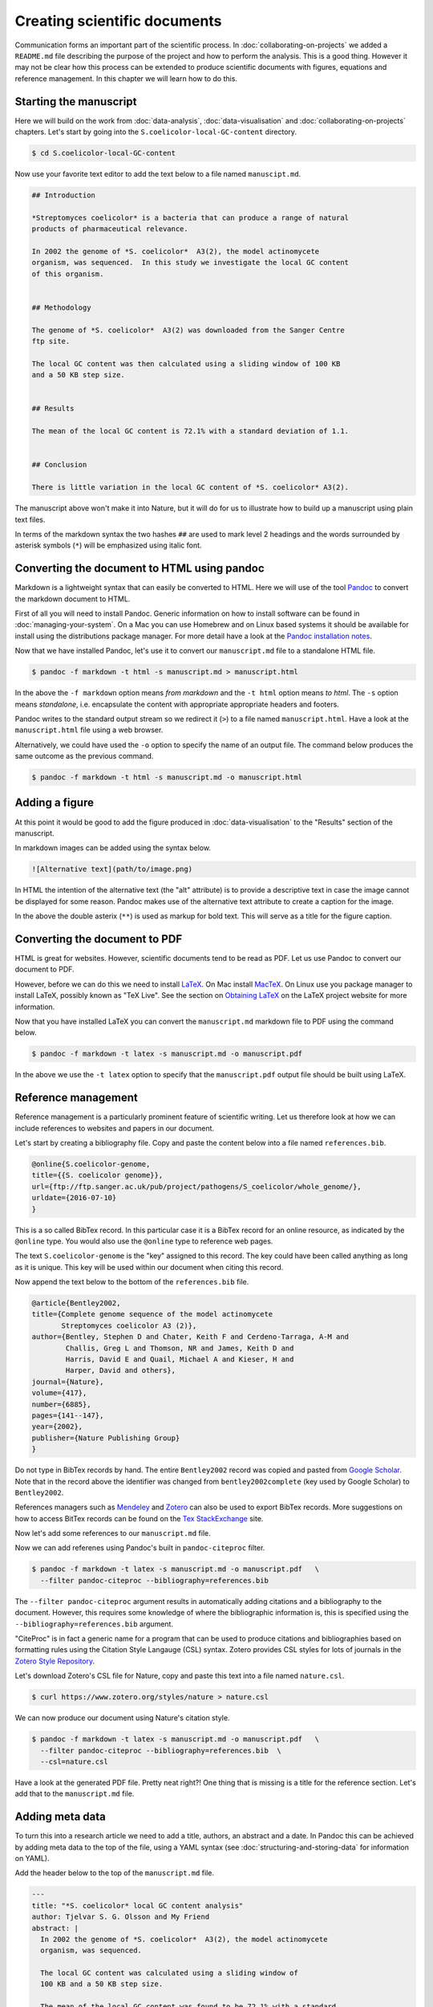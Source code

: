 Creating scientific documents
=============================


Communication forms an important part of the scientific process.
In :doc:`collaborating-on-projects` we added a ``README.md`` file
describing the purpose of the project and how to perform the
analysis. This is a good thing. However it may not be clear how
this process can be extended to produce scientific documents
with figures, equations and reference management. In this chapter
we will learn how to do this.


Starting the manuscript
-----------------------

Here we will build on the work from
:doc:`data-analysis`, :doc:`data-visualisation` and
:doc:`collaborating-on-projects` chapters. Let's start by
going into the ``S.coelicolor-local-GC-content`` directory.

.. code-block:: none

    $ cd S.coelicolor-local-GC-content

Now use your favorite text editor to add the text below to
a file named ``manuscipt.md``.

.. code-block:: none

    ## Introduction

    *Streptomyces coelicolor* is a bacteria that can produce a range of natural
    products of pharmaceutical relevance.

    In 2002 the genome of *S. coelicolor*  A3(2), the model actinomycete
    organism, was sequenced.  In this study we investigate the local GC content
    of this organism.


    ## Methodology

    The genome of *S. coelicolor*  A3(2) was downloaded from the Sanger Centre
    ftp site.

    The local GC content was then calculated using a sliding window of 100 KB
    and a 50 KB step size.


    ## Results

    The mean of the local GC content is 72.1% with a standard deviation of 1.1. 


    ## Conclusion

    There is little variation in the local GC content of *S. coelicolor* A3(2).


The manuscript above won't make it into Nature, but it will do for
us to illustrate how to build up a manuscript using plain text files.

In terms of the markdown syntax the two hashes ``##`` are used to mark level 2
headings and the words surrounded by asterisk symbols (``*``) will be
emphasized using italic font.


Converting the document to HTML using pandoc
--------------------------------------------

Markdown is a lightweight syntax that can easily be converted to HTML.
Here we will use of the tool `Pandoc <http://pandoc.org/>`_ to convert the
markdown document to HTML.

First of all you will need to install Pandoc. Generic information on how to
install software can be found in :doc:`managing-your-system`. On a Mac
you can use Homebrew and on Linux based systems it should be available
for install using the distributions package manager. For more detail have
a look at the `Pandoc installation notes <http://pandoc.org/installing.html>`_. 

Now that we have installed Pandoc, let's use it to convert our ``manuscript.md``
file to a standalone HTML file.

.. code-block:: none

    $ pandoc -f markdown -t html -s manuscript.md > manuscript.html

In the above the ``-f markdown`` option means *from markdown* and the ``-t
html`` option means *to html*. The ``-s`` option means *standalone*, i.e.
encapsulate the content with appropriate appropriate headers and footers.

Pandoc writes to the standard output stream so we redirect it (``>``) to a file
named ``manuscript.html``. Have a look at the ``manuscript.html`` file
using a web browser.

Alternatively, we could have used the ``-o`` option to specify the name
of an output file. The command below produces the same outcome as the
previous command.

.. code-block:: none

    $ pandoc -f markdown -t html -s manuscript.md -o manuscript.html

Adding a figure
---------------

At this point it would be good to add the figure produced in
:doc:`data-visualisation` to the "Results" section of the manuscript.

In markdown images can be added using the syntax below.

.. code-block:: none

    ![Alternative text](path/to/image.png)

In HTML the intention of the alternative text (the "alt" attribute) is to
provide a descriptive text in case the image cannot be displayed for some
reason. Pandoc makes use of the alternative text attribute to create
a caption for the image.


.. code-block:: none
    :emphasize-lines: 5-7

    ## Results

    The mean of the local GC content is 72.1% with a standard deviation of 1.1.

    ![**Variation in the local GC content of *S. coelicolor* A3(2).** Using a
    window size of 100 KB and a step size of 50 KB the local GC content has a
    mean of 72.1% and a standard deviation of 1.1.](local_gc_content.png)

In the above the double asterix (``**``) is used as markup for bold text.
This will serve as a title for the figure caption.


Converting the document to PDF
------------------------------

HTML is great for websites. However, scientific documents tend to be read as
PDF. Let us use Pandoc to convert our document to PDF.

However, before we can do this we need to install
`LaTeX <https://www.latex-project.org>`_. On Mac install
`MacTeX <http://www.tug.org/mactex>`_. On Linux use you package manager
to install LaTeX, possibly known as "TeX Live". See the
section on `Obtaining LaTeX <https://latex-project.org/ftp.html>`_ on
the LaTeX project website for more information.

Now that you have installed LaTeX you can convert the ``manuscript.md``
markdown file to PDF using the command below.
     
.. code-block:: none

    $ pandoc -f markdown -t latex -s manuscript.md -o manuscript.pdf

In the above we use the ``-t latex`` option to specify that the
``manuscript.pdf`` output file should be built using LaTeX.

Reference management
--------------------

Reference management is a particularly prominent feature of scientific
writing. Let us therefore look at how we can include references to
websites and papers in our document.

Let's start by creating a bibliography file. Copy and paste the 
content below into a file named ``references.bib``.

.. code-block:: none

    @online{S.coelicolor-genome,
    title={{S. coelicolor genome}},
    url={ftp://ftp.sanger.ac.uk/pub/project/pathogens/S_coelicolor/whole_genome/},
    urldate={2016-07-10}
    }

This is a so called BibTex record. In this particular case it is a BibTex record for
an online resource, as indicated by the ``@online`` type. You would also use the
``@online`` type to reference web pages.

The text ``S.coelicolor-genome`` is the "key" assigned to this record. The key could
have been called anything as long as it is unique. This key will be used within our
document when citing this record.

Now append the text below to the bottom of the ``references.bib`` file.

.. code-block:: none

    @article{Bentley2002,
    title={Complete genome sequence of the model actinomycete
           Streptomyces coelicolor A3 (2)},
    author={Bentley, Stephen D and Chater, Keith F and Cerdeno-Tarraga, A-M and
            Challis, Greg L and Thomson, NR and James, Keith D and
            Harris, David E and Quail, Michael A and Kieser, H and
            Harper, David and others},
    journal={Nature},
    volume={417},
    number={6885},
    pages={141--147},
    year={2002},
    publisher={Nature Publishing Group}
    }


Do not type in BibTex records by hand. The entire ``Bentley2002``
record was copied and pasted from `Google Scholar <https://scholar.google.co.uk/>`_.
Note that in the record above the identifier was changed from ``bentley2002complete``
(key used by Google Scholar) to ``Bentley2002``.

References managers such as `Mendeley <https://www.mendeley.com>`_ and `Zotero
<https://www.zotero.org/>`_ can also be used to export BibTex records. More
suggestions on how to access BitTex records can be found on the
`Tex StackExchange <http://tex.stackexchange.com/a/207>`_ site.

Now let's add some references to our ``manuscript.md`` file.

.. code-block:: none
    :emphasize-lines: 7, 15

    ## Introduction

    *Streptomyces coelicolor* is a bacteria that can produce a range of natural
    products of pharmaceutical relevance.

    In 2002 the genome of *S. coelicolor*  A3(2), the model actinomycete
    organism, was sequenced [@Bentley2002].

    In this study we investigate the local GC content of this organism.


    ## Methodology

    The genome of *S. coelicolor*  A3(2) was downloaded from the Sanger Centre
    ftp site [@S.coelicolor-genome].


Now we can add referenes using Pandoc's built in ``pandoc-citeproc``
filter.

.. code-block:: none

    $ pandoc -f markdown -t latex -s manuscript.md -o manuscript.pdf   \
      --filter pandoc-citeproc --bibliography=references.bib

The ``--filter pandoc-citeproc`` argument results in automatically adding citations
and a bibliography to the document. However, this requires some knowledge
of where the bibliographic information is, this is specified using the
``--bibliography=references.bib`` argument.

"CiteProc" is in fact a generic name for a program that can be used to
produce citations and bibliographies based on formatting rules using
the Citation Style Langauge (CSL) syntax. Zotero
provides CSL styles for lots of journals in
the `Zotero Style Repository <https://www.zotero.org/styles>`_.

Let's download Zotero's CSL file for Nature, copy and paste this text into
a file named ``nature.csl``.

.. code-block:: none

    $ curl https://www.zotero.org/styles/nature > nature.csl

We can now produce our document using Nature's citation style.

.. code-block:: none

    $ pandoc -f markdown -t latex -s manuscript.md -o manuscript.pdf   \
      --filter pandoc-citeproc --bibliography=references.bib  \
      --csl=nature.csl

Have a look at the generated PDF file. Pretty neat right?! One thing that
is missing is a title for the reference section. Let's add that to the
``manuscript.md`` file.

.. code-block:: none
    :emphasize-lines: 6

    ## Conclusion

    There is little variation in the local GC content of *S. coelicolor* A3(2).


    ## References


Adding meta data
----------------

To turn this into a research article we need to add a title, authors, an
abstract and a date. In Pandoc this can be achieved by adding meta data to the
top of the file, using a YAML syntax (see :doc:`structuring-and-storing-data`
for information on YAML).

Add the header below to the top of the  ``manuscript.md`` file.

.. code-block:: none

    ---
    title: "*S. coelicolor* local GC content analysis"
    author: Tjelvar S. G. Olsson and My Friend
    abstract: |
      In 2002 the genome of *S. coelicolor*  A3(2), the model actinomycete
      organism, was sequenced.

      The local GC content was calculated using a sliding window of
      100 KB and a 50 KB step size.

      The mean of the local GC content was found to be 72.1% with a standard
      deviation of 1.1. We therefore conclude that there is little variation
      in the local GC content of *S. coelicolor* A3(2).
    date: 25 July 2016
    ---
    ## Introduction


Let's give some explanation of the meta data above.
The YAML meta data is encapsulated using ``---``. The title string is
quoted to avoid the ``*`` symbols confusing Pandoc. The pipe
symbol at the beginning of the abstract allows for multi-line input with
newlines, note that the multi-lines must be indented.

Let's generate the document again.

.. code-block:: none

    $ pandoc -f markdown -t latex -s manuscript.md -o manuscript.pdf   \
      --filter pandoc-citeproc --bibliography=references.bib  \
      --csl=nature.csl

The ``manuscript.pdf`` document is now looking pretty good!

Anther useful feature of Pandoc's meta data section is that we can add
information for some of the data that we previously had to specify on
the command line. Let's add items for the ``--bibliograpy`` and
``--csl`` options (these options are in fact short hand for
``--metadata bibliograpy=FILE`` and ``--metadata csl=FILE``).

.. code-block:: none
    :emphasize-lines: 2,3

    date: 25 July 2016
    bibliography: references.bib
    csl: nature.csl
    ---
    ## Introduction

Now we can generate the documentation using the command below.

.. code-block:: none

    $ pandoc -f markdown -t latex -s manuscript.md -o manuscript.pdf   \
      --filter pandoc-citeproc

This is a good point to commit a snapshot to version control. Let's
look at the status of our repository first.

.. code-block:: none

    $ git status
    On branch master
    Your branch is up-to-date with 'origin/master'.
    Untracked files:
      (use "git add <file>..." to include in what will be committed)

            bioinformatics.csl
            manuscript.html
            manuscript.md
            manuscript.pdf
            nature.csl
            references.bib

    nothing added to commit but untracked files present (use "git add" to track)

We have created many new files. We want to track all of them except
``manuscript.pdf`` and ``manuscript.html`` as they can be generated by Pandoc.
Let us therefore update the ``.gitignore`` file to look like the below.

.. code-block:: none
    :emphasize-lines: 1,2

    manuscript.*
    !manuscript.md

    Sco.dna
    local_gc_content.csv
    local_gc_content.png

In the above the first two lines are new.
Let's explain what they do. The first
line states that all files starting with ``manuscript.`` should be ignored.
This includes the file we want to track ``manuscript.md``. On the second line
we therefore add an exception for this file, the exclamation mark (``!``) is
used to indicate that the ``manuscript.md`` should be excluded from the
previous rule to ignore it.

.. code-block:: none

    $ git status
    On branch master
    Your branch is up-to-date with 'origin/master'.
    Changes not staged for commit:
      (use "git add <file>..." to update what will be committed)
      (use "git checkout -- <file>..." to discard changes in working directory)

            modified:   .gitignore

    Untracked files:
      (use "git add <file>..." to include in what will be committed)

            bioinformatics.csl
            manuscript.md
            nature.csl
            references.bib

    no changes added to commit (use "git add" and/or "git commit -a")

Now we can add the remaining files and commit the snapshot.

.. code-block:: none

    $ git add bioinformatics.csl manuscript.md nature.csl references.bib
    $ git commit -m "Added draft manuscript"
    [master 7b06d9d] Added draft manuscript
     4 files changed, 332 insertions(+)
     create mode 100644 bioinformatics.csl
     create mode 100644 manuscript.md
     create mode 100644 nature.csl
     create mode 100644 references.bib

Finally, let us also add and commit the updated ``.gitignore`` file.

.. code-block:: none

    $ git add .gitignore
    $ git commit -m "Updated gitignore to ignore generated manuscript files"
    [master bea89f4] Updated gitignore to ignore generated manuscript files
     1 file changed, 3 insertions(+)


Benefits of using Pandoc and plain text files
---------------------------------------------

Why go through all this trouble to produce a PDF document?
Would it not be easier to simply write it using a word processor
and export it as PDF?

There are three main advantages to the methodology outlined
in this chapter.

1. There are lots of awesome tools for working with plain text files.
   If you decide to create your manuscript using plain text files
   you can take advantage of them. Worthy of special mention is Git
   which is one of the most powerful collaboration tools in the world,
   with the added advantage of giving you unlimited undo functionality
   and a transparent audit trial.

2. Automation! We will go into this more in the next chapter,
   :doc:`automation-is-your-friend`. However, for now imagine that
   someone discovered that there was something wrong with the
   raw data that you had been using.  How long would it take you to
   update your manuscript? Using plain text files it is possible
   to create automated work flows to build entire documents from
   raw data.

3. Ability to convert to any file format. We have already seen how you
   can covert the document to HTML. What if your collaborator really
   needs Word? No problem.

   .. code-block:: none

        $ pandoc -f markdown -t docx -s manuscript.md -o manuscript.docx  \
          --filter pandoc-citeproc

Incidentally, another advantage of learning to use Pandoc is that it is not
limited in going from markdown to other formats. It can take almost any
file format and convert it to any other file format. For example, one could
convert the Word document we just created to TeX.

.. code-block:: none

    $ pandoc -f docx -t latex manuscript.docx -o manuscript.tex


Alternative plain text approaches
---------------------------------

There are other methods of creating scientific documents using plain text
files.

One option is to write them using the LaTeX syntax. This
is a less intuitive than using markdown. However, it gives you a bit
more control and flexibility.

A good alternative for people that miss the benefits of a graphical user
interface (GUI) is `LyX <https://www.lyx.org/>`_. LyX allows you to write and
format text using an intuitive GUI. It is different from many other word
processing tools in that it places more focus on the structure of the document
and less focus on the appearance. The outputs of LyX are also plain text files,
a derivative of LaTeX files. However, LyX also has built-in functionality for
exporting files in a variety of file formats including PDF.


Using non-plain text file formats
---------------------------------

This chapter has outlined how you can work with plain text file formats to
produce scientific documents. However, many people really like using Microsoft
Word. You might be one of these people. In this case I hope that this
chapter has given you some food for thought. The purpose of this chapter was
not to try to force you to change your habits, but to outline alternative
methods.

There are some disadvantages to using
Microsoft Word. The biggest one probably being collaborative editing. You tend
to end up with files named along the lines of ``manuscript_revision3_TO_edits.docx``
being emailed around. This is not ideal. However, on the other hand if it
is the tool that you and/or your collaborators are familiar with it is easy
to work with.

If you and/or your collaborators do not want to use plain text files, but want
to avoid emailing Word documents around, you may want to consider
`Google Docs <https://docs.google.com>`_. It is similar to Word and LyX in that
it has a GUI. Furthermore, it has built in support for collaborative working
and version control.

For an extended discussion on the pros and cons of various ways of creating
scientific documents I would recommend reading
`Good Enough Practices in Scientific Computing <https://arxiv.org/abs/1609.00037>`_.
One of the key take home messages from this paper is for everyone
involved to agree on the tools before starting the process of writing.



Key concepts
------------

- Pandoc is a powerful tool that can be used to convert (almost) any document
  format to any other
- Markdown can be used to add document structure to plain text files
- The ``pandoc-citeproc`` filter can be used to add citations and a bibliography
- The Citation Style Language (CSL) can be used to format the citations and the bibliography
- You can access BibTex records from Google Scholar
- Mendeley and Zotero are a free reference managers that can be used to export BibTex records
  (try to avoid having to type out BibTex records by hand)
- Zotero provides CSL citation style files for lots and lots of journals
- It is possible to add YAML meta data to markdown files specifying attributes such
  as title, author and abstract
- Using plain text files for scientific documents allows you to make use of
  awesome tools such as Git
- Speak to your collaborators and agree on the tools that best suit your needs
